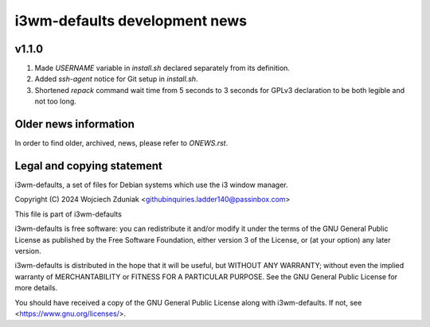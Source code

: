 i3wm-defaults development news
~~~~~~~~~~~~~~~~~~~~~~~

v1.1.0
""""""""""

(1) Made *USERNAME* variable in *install.sh* declared separately from its definition.
(2) Added *ssh-agent* notice for Git setup in *install.sh*.
(3) Shortened *repack* command wait time from 5 seconds to 3 seconds for GPLv3 declaration to be both legible and not too long.

Older news information
""""""""""""""""""""""""""""""""""

In order to find older, archived, news, please refer to *ONEWS.rst*.


Legal and copying statement
""""""""""""""""""""""""""""""""""""""""""

i3wm-defaults, a set of files for Debian systems which use the i3 window manager.

Copyright (C) 2024 Wojciech Zduniak <githubinquiries.ladder140@passinbox.com>

This file is part of i3wm-defaults

i3wm-defaults is free software: you can redistribute it and/or modify
it under the terms of the GNU General Public License as published by
the Free Software Foundation, either version 3 of the License, or
(at your option) any later version.

i3wm-defaults is distributed in the hope that it will be useful,
but WITHOUT ANY WARRANTY; without even the implied warranty of
MERCHANTABILITY or FITNESS FOR A PARTICULAR PURPOSE.  See the
GNU General Public License for more details.

You should have received a copy of the GNU General Public License
along with i3wm-defaults. If not, see <https://www.gnu.org/licenses/>.
